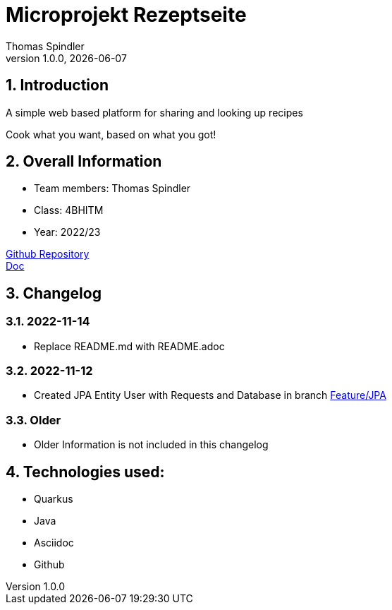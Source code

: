 = Microprojekt Rezeptseite
Thomas Spindler
1.0.0, {docdate}
ifndef::imagesdir[:imagesdir: images]
:icons: font
:sectnums:
:experimental:
ifdef::env-github[]
:tip-caption: 💡
endif::[]

== Introduction

A simple web based platform for sharing and looking up recipes

Cook what you want, based on what you got!

== Overall Information

* Team members: Thomas Spindler
* Class: 4BHITM
* Year: 2022/23

https://github.com/2223-4bhitm-sew/01-microproject-MctomSpdo[Github Repository] +
https://2223-4bhitm-sew.github.io/01-microproject-MctomSpdo/[Doc]

== Changelog

=== 2022-11-14

* Replace README.md with README.adoc

=== 2022-11-12

* Created JPA Entity User with Requests and Database in branch https://github.com/2223-4bhitm-sew/01-microproject-MctomSpdo/tree/feature/JPA[Feature/JPA]

=== Older

* Older Information is not included in this changelog

== Technologies used:

* Quarkus
* Java
* Asciidoc
* Github